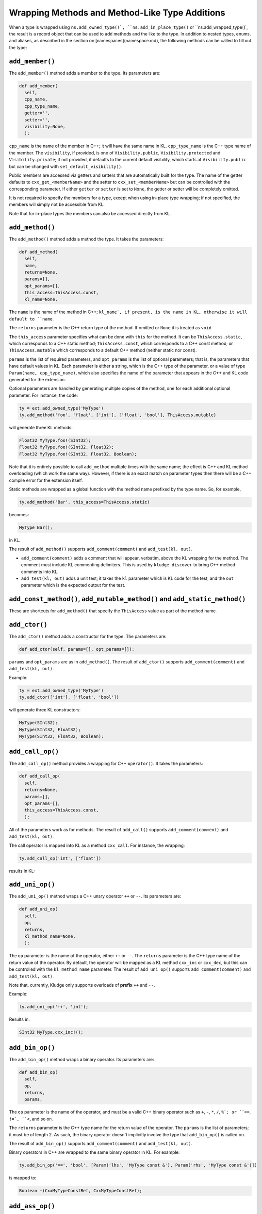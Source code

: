 .. _KludgeADLMethods:

Wrapping Methods and Method-Like Type Additions
=========================================================

When a type is wrapped using ``ns.add_owned_type()`, ``ns.add_in_place_type()`` or ``ns.add_wrapped_type()`, the result is a record object that can be used to add methods and the like to the type.  In addition to nested types, enums, and aliases, as described in the section on [namespaces](namespace.md), the following methods can be called to fill out the type:

``add_member()``
--------------------------------

The ``add_member()`` method adds a member to the type.  Its parameters are:

.. code-block:: python

  def add_member(
    self,
    cpp_name,
    cpp_type_name,
    getter='',
    setter='',
    visibility=None,
    ):

``cpp_name`` is the name of the member in C++; it will have the same name in KL.  ``cpp_type_name`` is the C++ type name of the member.  The ``visibility``, if provided, is one of ``Visibility.public``, ``Visibility.protected`` and ``Visibility.private``; if not provided, it defaults to the current default visibility, which starts at ``Visibility.public`` but can be changed with ``set_default_visibility()``.

Public members are accessed via getters and setters that are automatically built for the type. The name of the getter defaults to ``cxx_get_<memberName>`` and the setter to ``cxx_set_<memberName>`` but can be controlled with the corresponding parameter.  If either ``getter`` or ``setter`` is set to ``None``, the getter or setter will be completely omitted.

It is not required to specify the members for a type, except when using in-place type wrapping; if not specified, the members will simply not be accessible from KL.

Note that for in-place types the members can also be accessed directly from KL.

``add_method()``
-------------------------------

The ``add_method()`` method adds a method the type.  It takes the parameters:

.. code-block:: python

  def add_method(
    self,
    name,
    returns=None,
    params=[],
    opt_params=[],
    this_access=ThisAccess.const,
    kl_name=None,

The ``name`` is the name of the method in C++; ``kl_name`, if present, is the name in KL, otherwise it will default to ``name``.

The ``returns`` parameter is the C++ return type of the method.  If omitted or ``None`` it is treated as ``void``.

The ``this_access`` parameter specifies what can be done with ``this`` for the method.  It can be ``ThisAccess.static``, which corresponds to a C++ static method; ``ThisAccess.const``, which corresponds to a C++ const method; or ``ThisAccess.mutable`` which corresponds to a default C++ method (neither static nor const).

``params`` is the list of required parameters, and ``opt_params`` is the list of optional parameters; that is, the parameters that have default values in KL.  Each parameter is either a string, which is the C++ type of the parameter, or a value of type ``Param(name, cpp_type_name)``, which also specifies the name of the parameter that appears in the C++ and KL code generated for the extension.

Optional parameters are handled by generating multiple copies of the method, one for each additional optional parameter.  For instance, the code:

.. code-block:: python

  ty = ext.add_owned_type('MyType')
  ty.add_method('foo', 'float', ['int'], ['float', 'bool'], ThisAccess.mutable)

will generate three KL methods:

.. code-block:: kl

  Float32 MyType.foo!(SInt32);
  Float32 MyType.foo!(SInt32, Float32);
  Float32 MyType.foo!(SInt32, Float32, Boolean);

Note that it is entirely possible to call ``add_method`` multiple times with the same name; the effect is C++ and KL method overloading (which work the same way).  However, if there is an exact match on parameter types then there will be a C++ compile error for the extension itself.

Static methods are wrapped as a global function with the method name prefixed by the type name.  So, for example,

.. code-block:: python

  ty.add_method('Bar', this_access=ThisAccess.static)

becomes:

.. code-block:: kl

  MyType_Bar();

in KL.

The result of ``add_method()`` supports ``add_comment(comment)`` and ``add_test(kl, out)``.

- ``add_comment(comment)`` adds a comment that will appear, verbatim, above the KL wrapping for the method.  The comment must include KL commenting delimiters.  This is used by ``kludge discover`` to bring C++ method comments into KL.

- ``add_test(kl, out)`` adds a unit test; it takes the ``kl`` parameter which is KL code for the test, and the ``out`` parameter which is the expected output for the test.

``add_const_method()``, ``add_mutable_method()`` and ``add_static_method()``
---------------------------------------------------------------------------------

These are shortcuts for ``add_method()`` that specify the ``ThisAccess`` value as part of the method name.

``add_ctor()``
----------------------

The ``add_ctor()`` method adds a constructor for the type.  The parameters are:

.. code-block:: python

  def add_ctor(self, params=[], opt_params=[]):

``params`` and ``opt_params`` are as in ``add_method()``.  The result of ``add_ctor()`` supports ``add_comment(comment)`` and ``add_test(kl, out)``.

Example:

.. code-block:: python

  ty = ext.add_owned_type('MyType')
  ty.add_ctor(['int'], ['float', 'bool'])

will generate three KL constructors:

.. code-block:: kl

  MyType(SInt32);
  MyType(SInt32, Float32);
  MyType(SInt32, Float32, Boolean);

``add_call_op()``
------------------------------

The ``add_call_op()`` method provides a wrapping for C++ ``operator()``.  It takes the parameters:

.. code-block:: python

  def add_call_op(
    self,
    returns=None,
    params=[],
    opt_params=[],
    this_access=ThisAccess.const,
    ):

All of the parameters work as for methods.  The result of ``add_call()`` supports ``add_comment(comment)`` and ``add_test(kl, out)``.


The call operator is mapped into KL as a method ``cxx_call``.  For instance, the wrapping:

.. code-block:: python

  ty.add_call_op('int', ['float'])

results in KL:

.. code-bnlock:: kl

  SInt32 MyType.cxx_call(Float32);

``add_uni_op()``
-------------------------

The ``add_uni_op()`` method wraps a C++ unary operator ``++`` or ``--``.  Its parameters are:

.. code-block:: python

  def add_uni_op(
    self,
    op,
    returns,
    kl_method_name=None,
    ):

The ``op`` parameter is the name of the operator, either ``++`` or ``--``.  The ``returns`` parameter is the C++ type name of the return value of the operator.  By default, the operator will be mapped as a KL method ``cxx_inc`` or ``cxx_dec``, but this can be controlled with the ``kl_method_name`` parameter.  The result of ``add_uni_op()`` supports ``add_comment(comment)`` and ``add_test(kl, out)``.

Note that, currently, Kludge only supports overloads of **prefix** ``++`` and ``--``.

Example:

.. code-block:: python

  ty.add_uni_op('++', 'int');

Results in:

.. code-block:: kl

  SInt32 MyType.cxx_inc!();

``add_bin_op()``
------------------------------

The ``add_bin_op()`` method wraps a binary operator.  Its parameters are:

.. code-block:: python

  def add_bin_op(
    self,
    op,
    returns,
    params,

The ``op`` parameter is the name of the operator, and must be a valid C++ binary operator such as ``+``, ``-``, ``*``, ``/``, ``%`; or ``==``, ``!=`, ``<``, and so on.

The ``returns`` parameter is the C++ type name for the return value of the operator.  The ``params`` is the list of parameters; it must be of length 2.  As such, the binary operator doesn't implicitly involve the type that ``add_bin_op()`` is called on.

The result of ``add_bin_op()`` supports ``add_comment(comment)`` and ``add_test(kl, out)``.

Binary operators in C++ are wrapped to the same binary operator in KL.  For example:

.. code-block:: python

  ty.add_bin_op('==', 'bool', [Param('lhs', 'MyType const &'), Param('rhs', 'MyType const &')])

is mapped to:

.. code-block:: kl

  Boolean +(CxxMyTypeConstRef, CxxMyTypeConstRef);

``add_ass_op()``
------------------------------

The ``add_ass_op()`` method adds an assignment operator.  Its parameters are:

.. code-block:: python

  def add_ass_op(
    self,
    op,
    params,
    ):

The ``op`` parameter must be an assignment operator, either plain or compound, such as ``=`, ``+=`, etc. The ``params`` parameter must have length one.

The result of ``add_ass_op()`` supports ``add_comment(comment)`` and ``add_test(kl, out)``.

C++ assignment operators are mapped to KL assignment operators directly.  For example:

.. code-block:: python

  ty.add_ass_op('+=', ['int'])

becomes:

.. code-block:: kl

  MyType.+=(SInt32 val);

``add_cast()``
----------------------------

The ``add_cast()`` method adds a cast from the type to a different type.  Its parameters are:

.. code-block:: python

  def add_cast(
    self,
    dst,
    this_access=ThisAccess.const,
    ):

The ``dst`` parameter is the C++ type for the destination type.  ``this_access`` can be either ``ThisAccess.const`` or ``ThisAccess.mutable``.

The result of ``add_cast()`` supports ``add_comment(comment)`` and ``add_test(kl, out)``.

Note that casts in C++ are represented as constructors in KL, as shown in the example:

.. code-block:: python

  ty.add_cast('int');

which produces:

.. code-block:: kl

  SInt32(MyType);

``add_get_ind_op()`` and ``add_set_ind_op()``
-------------------------------------------------------------------

The ``add_get_ind_op()`` and ``add_set_ind_op()`` methods wrap the use of C++ ``operator[]``, the former for getting values and the latter for setting values.

The parameters are:

.. code-block:: python

  def add_get_ind_op(
    self,
    value_cpp_type_name,
    this_access = ThisAccess.const
    ):
  def add_set_ind_op(
    self,
    value_cpp_type_name,
    this_access = ThisAccess.mutable
    ):

The ``value_cpp_type_name`` is the type name of the value that is get or set; for ``add_get_ind_op()`` it is the return value, and for ``add_set_ind_op()`` it is the second parameter value.  The first parameter value in each case is of type ``Index`` in KL and ``size_t`` in C++ (at some point we will allow this to be overridden).  ``this_access`` controls the mutability of the type for each case.

The index operations are mapped to the methods ``cxx_getAtIndex`` and ``cxx_setAtIndex``, respectively. The result of ``add_get_ind_op()`` or ``add_set_ind_op()`` supports ``add_comment(comment)`` and ``add_test(kl, out)``.

For example:

.. code-block:: python

  ty.add_get_ind_op('float')
  ty.add_set_ind_op('float')

produces:

.. code-block:: kl

  Float32 MyType.cxx_getAtIndex?(Index index);
  MyType.cxx_setAtIndex!(Index index, Float32 value);

``add_deref()``
---------------------------------

The ``add_deref()`` method maps the C++ ``operator *()`` that acts as a deference operation.  This is commonly used in iterators.  The parameters are:

.. code-block:: python

  def add_deref(
    self,
    returns,
    this_access = ThisAccess.const,
    kl_method_name = 'cxx_deref',
    ):

All of the parameters are as for other methods above.  The result of ``add_deref()`` supports ``add_comment(comment)`` and ``add_test(kl, out)``.

Example:

.. code-block:: python

  ty.add_deref('int');

Produces:

.. code-block:: kl

  SInt32 MyType.cxx_deref?();

``add_kl()``
----------------------------------------

The ``add_kl()`` method allows you to append a Jinja2 template of KL code to be included in the generated KL for the extension.  Its parameters are:

.. code-block:: python

  def add_kl(
    self,
    code,
    **kwargs
    ):

The ``code`` parameter is the Jinja2 template to be used.  It will be passed a template variable ``type_name`` which is the KL type name for the type.  Additional values can be passed as additional arguments in Python through the ``kwargs`` parameter; these will be passed by name to the template.

``add_comment()``
-------------------------------

The ``add_comment()`` method adds a comment that will appear, verbatim, above the type declaration in KL.  The comment must include KL commenting delimiters.  This is used by ``kludge discover`` to import C++ comments into KL comments.

``set_default_visibility()``
------------------------------------

Set the default visibility to one of ``Visibility.public`, ``Visibility.protected`` or ``Visibility.private`` for when it is omitted for member declarations.
